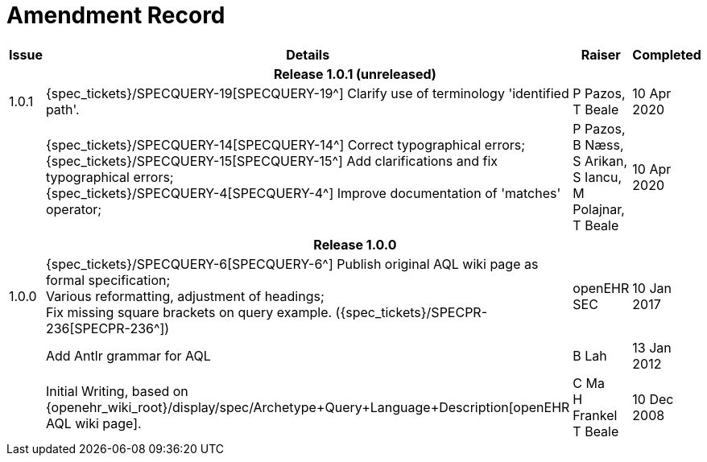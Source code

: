 = Amendment Record

[cols="1,6,2,2", options="header"]
|===
|Issue|Details|Raiser|Completed

4+^h|*Release 1.0.1 (unreleased)*

|[[latest_issue]]1.0.1
|{spec_tickets}/SPECQUERY-19[SPECQUERY-19^] Clarify use of terminology 'identified path'.
|P Pazos, +
 T Beale
|[[latest_issue_date]]10 Apr 2020

|
|{spec_tickets}/SPECQUERY-14[SPECQUERY-14^] Correct typographical errors; +
 {spec_tickets}/SPECQUERY-15[SPECQUERY-15^] Add clarifications and fix typographical errors; +
 {spec_tickets}/SPECQUERY-4[SPECQUERY-4^]  Improve documentation of 'matches' operator; +
|P Pazos, +
 B Næss, +
 S Arikan, +
 S Iancu, +
 M Polajnar, +
 T Beale
|10 Apr 2020

4+^h|*Release 1.0.0*

|1.0.0
|{spec_tickets}/SPECQUERY-6[SPECQUERY-6^] Publish original AQL wiki page as formal specification; +
 Various reformatting, adjustment of headings; +
 Fix missing square brackets on query example. ({spec_tickets}/SPECPR-236[SPECPR-236^])
|openEHR SEC
|10 Jan 2017

|
|Add Antlr grammar for AQL
|B Lah
|13 Jan 2012

|
|Initial Writing, based on {openehr_wiki_root}/display/spec/Archetype+Query+Language+Description[openEHR AQL wiki page].
|C Ma +
 H Frankel +
 T Beale
|10 Dec 2008

|===
